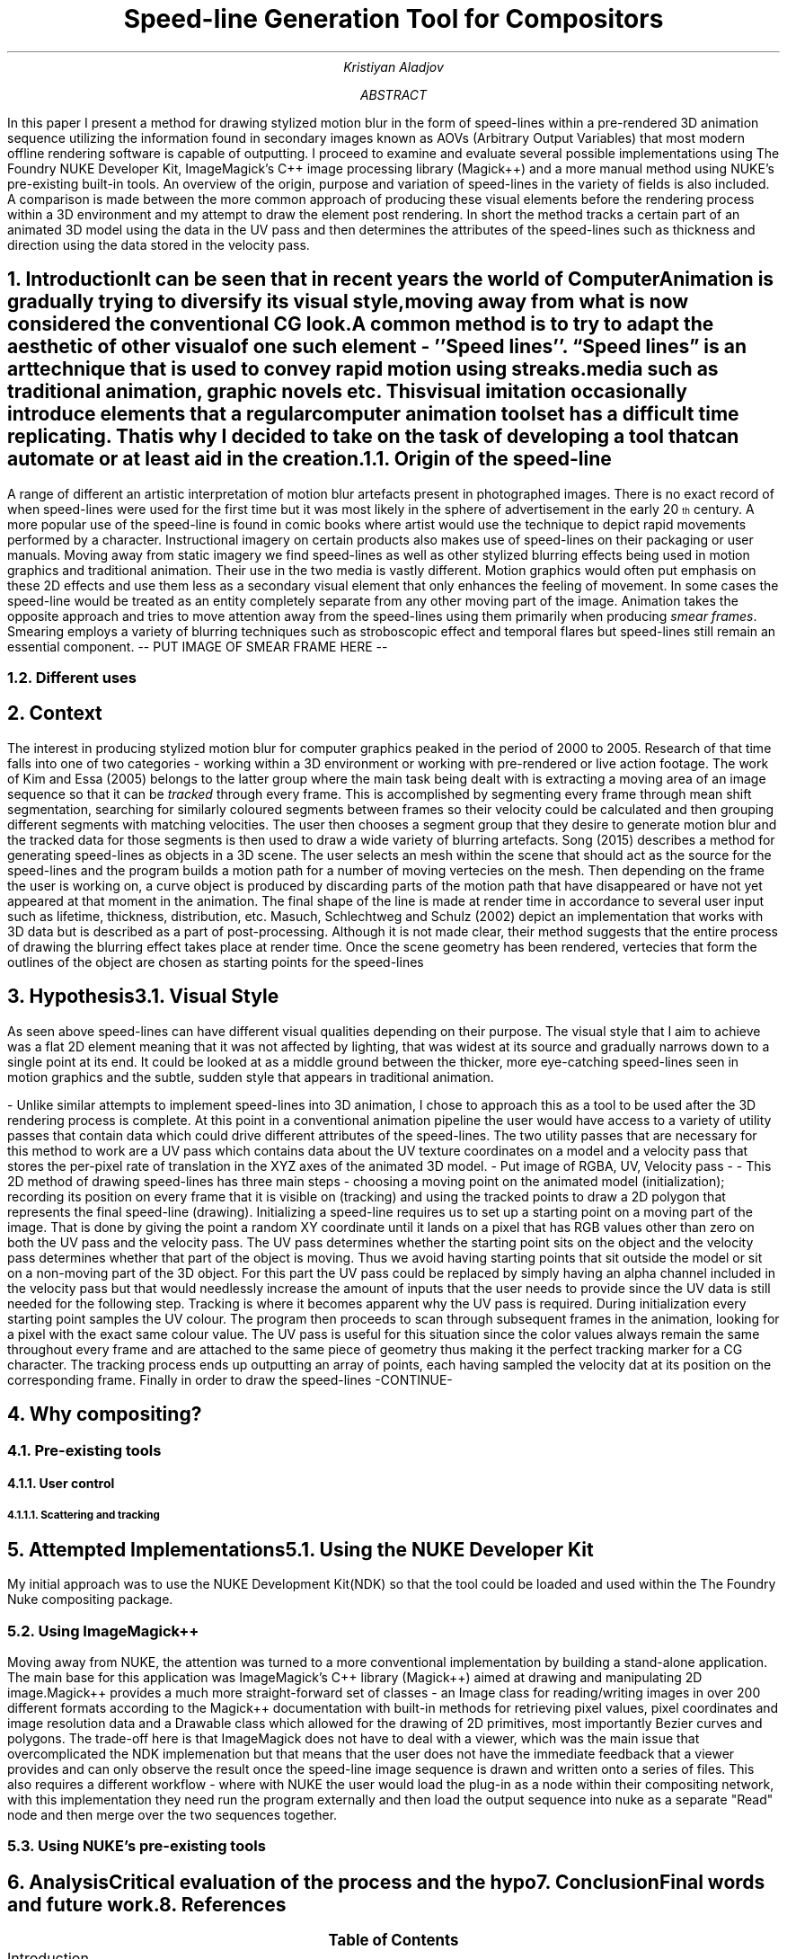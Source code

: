 .TL
Speed-line Generation Tool for Compositors
.AU
Kristiyan Aladjov
.AB
In this paper I present a method for drawing stylized motion blur in the form of speed-lines within a pre-rendered 3D animation sequence utilizing the information
found in secondary images known as AOVs (Arbitrary Output Variables) that most modern offline rendering software is capable of outputting. I proceed to examine and
evaluate several possible implementations using The Foundry NUKE Developer Kit, ImageMagick's C++ image processing library (Magick++) and a more manual method using
NUKE's pre-existing built-in tools. An overview of the origin, purpose and variation of speed-lines in the variety of fields is also included. A comparison is made
between the more common approach of producing these visual elements before the rendering process within a 3D environment and my attempt to draw the element post rendering.
In short the method tracks a certain part of an animated 3D model using the data in the UV pass and then determines the attributes of the speed-lines such as thickness
and direction using the data stored in the velocity pass.
.AE
.NH
Introduction
.XS
Introduction
.XE
.PP
It can be seen that in recent years the world of Computer Animation is gradually trying to diversify its visual style, moving
away from what is now considered the conventional CG look. A common method is to try to adapt the aesthetic of other visual
of one such element - ''Speed lines''. “Speed lines” is an art technique that is used to convey rapid motion using streaks.
media such as traditional animation, graphic novels etc. This visual imitation occasionally introduce elements that a regular computer animation toolset
has a difficult time replicating. That is why I decided to take on the task of developing a tool that can automate or at least aid in the creation.


.NH 2
Origin of the speed-line
.PP
A range of different  an artistic interpretation of motion blur artefacts present in photographed images.   There is no exact record of when speed-lines were used for
the first time but it was most likely in the sphere of advertisement in the early 20\*{th\*} century.
A more popular use of the speed-line is found in comic books where artist would use the technique to depict rapid movements performed by a character. Instructional imagery
on certain products also makes use of speed-lines on their packaging or user manuals. Moving away from static imagery we find speed-lines as well as other stylized blurring
effects being used in motion graphics and traditional animation. Their use in the two media is vastly different. Motion graphics would often put emphasis on these 2D effects and use
them less as a secondary visual element that only enhances the feeling of movement. In some cases the speed-line would be treated as an entity completely separate from any other
moving part of the image. Animation takes the opposite approach and tries to move attention away from the speed-lines using them primarily when producing
.I "smear frames" .
Smearing employs a variety of blurring techniques such as stroboscopic effect and temporal flares but speed-lines still remain an essential component.
-- PUT IMAGE OF SMEAR FRAME HERE --
.NH 2
Different uses

.NH
Context
.PP
.XS
Context
.XE

The interest in producing stylized motion blur for computer graphics peaked in the period of 2000 to 2005. Research of that time falls into one of two categories -
working within a 3D environment or working with pre-rendered or live action footage. The work of Kim and Essa (2005) belongs to the latter group where the main task being
dealt with is extracting a moving area of an image sequence so that it can be
.I tracked
through every frame. This is accomplished by segmenting every frame through mean shift segmentation, searching for similarly coloured segments between frames
so their velocity could be calculated and then grouping different segments with matching velocities. The user then chooses a segment group that they desire to
generate motion blur and the tracked data for those segments is then used to draw a wide variety of blurring artefacts. Song (2015) describes a method for generating
speed-lines as objects in a 3D scene. The user selects an mesh within the scene that should act as the source for the speed-lines and the program builds a motion
path for a number of moving vertecies on the mesh. Then depending on the frame the user is working on, a curve object is produced by discarding parts of the motion
path that have disappeared or have not yet appeared at that moment in the animation. The final shape of the line is made at render time in accordance to several user
input such as lifetime, thickness, distribution, etc. Masuch, Schlechtweg and Schulz (2002) depict an implementation that works with 3D data but is described as a
part of post-processing. Although it is not made clear, their method suggests that the entire process of drawing the blurring effect takes place at render time.
Once the scene geometry has been rendered, vertecies that form the outlines of the object are chosen as starting points for the speed-lines  

.NH
Hypothesis
.XS
Hypothesis
.XE
.NH 2 
Visual Style
.PP
As seen above speed-lines can have different visual qualities depending on their purpose. The visual style that I aim to achieve was
a flat 2D element meaning that it was not affected by lighting, that was widest at its source and gradually narrows down to a single
point at its end. It could be looked at as a middle ground between the thicker, more eye-catching speed-lines seen in motion graphics and
the subtle, sudden style that appears in traditional animation.

-
Unlike similar attempts to implement speed-lines into 3D animation, I chose to approach this as a tool to be used after the 3D rendering
process is complete. At this point in a conventional animation pipeline the user would have access to a variety of utility passes that
contain data which could drive different attributes of the speed-lines. The two utility passes that are necessary for this method to work
are a UV pass which contains data about the UV texture coordinates on a model and a velocity pass that stores the per-pixel rate of translation in
the XYZ axes of the animated 3D model.
- Put image of RGBA, UV, Velocity pass -
-
This 2D method of drawing speed-lines has three main steps - choosing a moving point on the animated model (initialization); recording its position on every 
frame that it is visible on (tracking) and using the tracked points to draw a 2D polygon that represents the final speed-line (drawing).
Initializing a speed-line requires us to set up a starting point on a moving part of the image. That is done by giving the point a random XY coordinate
until it lands on a pixel that has RGB values other than zero on both the UV pass and the velocity pass. The UV pass determines  whether
the starting point sits on the object and the velocity pass determines whether that part of the object is moving. Thus we avoid having starting points
that sit outside the model or sit on a non-moving part of the 3D object. For this part the UV pass could be replaced by simply having an alpha channel included
in the velocity pass  but that would needlessly increase the amount of inputs that the user needs to provide since the UV data is still needed for the following step. 
Tracking is where it becomes apparent why the UV pass is required. During initialization every starting point samples the UV colour. The program then proceeds
to scan through subsequent frames in the animation, looking for a pixel with the exact same colour value. The UV pass is useful for this situation since
the color values always remain the same throughout every frame and are attached to the same piece of geometry thus making it the perfect tracking marker for a CG character.
The tracking process ends up outputting an array of points, each having sampled the velocity dat at its position on the corresponding frame.
Finally in order to draw the speed-lines -CONTINUE-

.NH 1
Why compositing?
.NH 2
Pre-existing tools
.NH 3
User control
.NH 4
Scattering and tracking 
.PP


.NH
Attempted Implementations
.XS
Attempted Implementation
.XE
.NH 2
Using the NUKE Developer Kit
.PP
My initial approach was to use the NUKE Development Kit(NDK) so that the tool could be loaded and used within the The Foundry
Nuke compositing package. 
.NH 2
Using ImageMagick++
.PP
Moving away from NUKE, the attention was turned to a more conventional implementation by building a stand-alone application. The main base for this application
was ImageMagick's C++ library (Magick++) aimed at drawing and manipulating 2D image.Magick++ provides a much more straight-forward set of classes - an Image class
for reading/writing images in over 200 different formats according to the Magick++ documentation with built-in methods for retrieving pixel values, pixel coordinates
and image resolution data and a Drawable class which allowed for the drawing of 2D primitives, most importantly Bezier curves and polygons. The trade-off here is that
ImageMagick does not have to deal with a viewer, which was the main issue that overcomplicated the NDK implemenation but that means that the user does not have the immediate
feedback that a viewer provides and can only observe the result once the speed-line image sequence is drawn and written onto a series of files. This also requires a different workflow -
where with NUKE the user would load the plug-in as a node within their compositing network, with this implementation they need run the program externally and then load the output
sequence into nuke as a separate "Read" node and then merge over the two sequences together. 

.NH 2
Using NUKE's pre-existing tools
.NH
Analysis
.XS
Analysis
.XE
.PP
Critical evaluation of the process and the hypo

.NH
Conclusion
.XS
Conclusion
.XE
.PP
Final words and future work.

.NH
References
.PX
